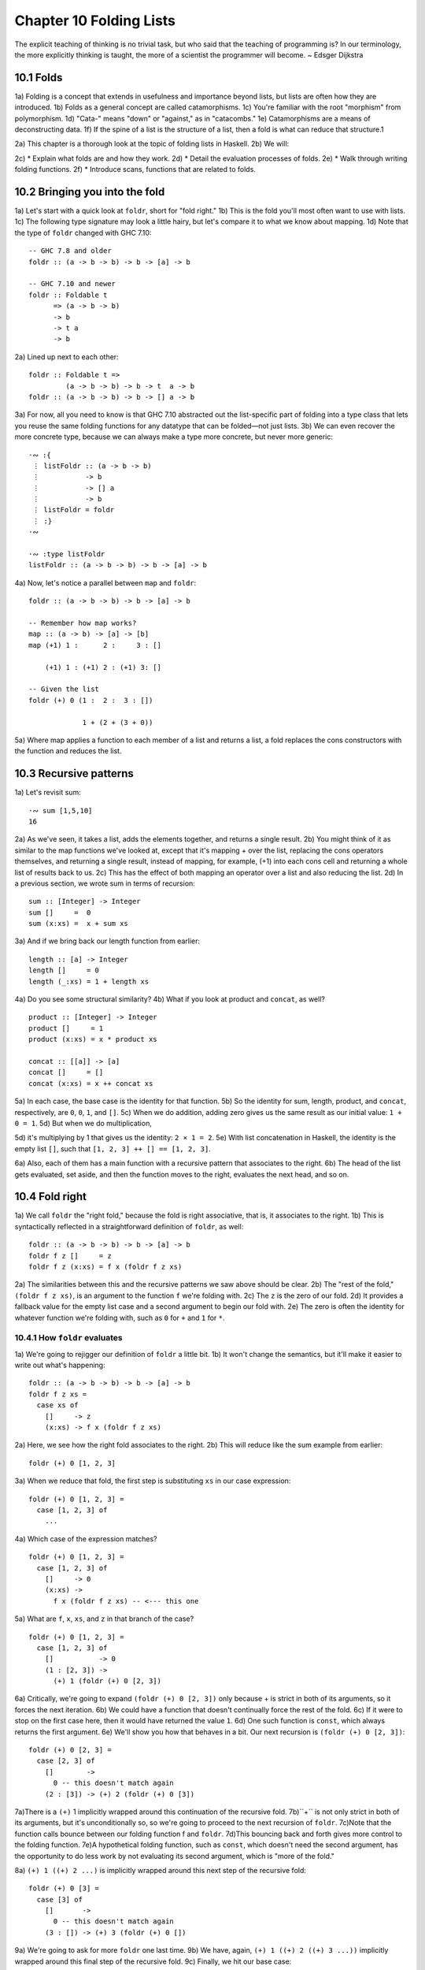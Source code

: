 Chapter 10 Folding Lists
************************

.. TODO Proof read this document, number the paragraphs, and then transcribe all the figures - most of them are garbled.

.. 347

The explicit teaching of thinking is no trivial task,
but who said that the teaching of programming is? In
our terminology, the more explicitly thinking is
taught, the more of a scientist the programmer will
become. ~ Edsger Dijkstra

.. CHAPTER 10. DATA STRUCTURE ORIGAMI 348


10.1 Folds
----------
1a) Folding is a concept that extends in usefulness and importance beyond lists, but lists are often how they are introduced.
1b) Folds as a general concept are called catamorphisms.
1c) You're familiar with the root "morphism" from polymorphism.
1d) "Cata-" means "down" or "against," as in "catacombs."
1e) Catamorphisms are a means of deconstructing data.
1f) If the spine of a list is the structure of a list, then a fold is what can reduce that structure.1

2a) This chapter is a thorough look at the topic of folding lists in Haskell.
2b) We will:

2c) * Explain what folds are and how they work.
2d) * Detail the evaluation processes of folds.
2e) * Walk through writing folding functions.
2f) * Introduce scans, functions that are related to folds.


10.2 Bringing you into the fold
-------------------------------
1a) Let's start with a quick look at ``foldr``, short for "fold right."
1b) This is the fold you'll most often want to use with lists.
1c) The following type signature may look a little hairy, but let's compare it to what we know about mapping.
1d) Note that the type of ``foldr`` changed with GHC 7.10:

.. 10.2, Figure 1, page 348
::

  -- GHC 7.8 and older
  foldr :: (a -> b -> b) -> b -> [a] -> b

  -- GHC 7.10 and newer
  foldr :: Foldable t
        => (a -> b -> b)
        -> b
        -> t a
        -> b

2a) Lined up next to each other:

..
   [1] Note that a catamorphism can break down the structure but that structure might be rebuilt, so to speak, during evaluation.
   That is, folds can return lists as results.

.. CHAPTER 10. DATA STRUCTURE ORIGAMI 349

.. 10.2, Figure 1, page 349
::

  foldr :: Foldable t =>
           (a -> b -> b) -> b -> t  a -> b
  foldr :: (a -> b -> b) -> b -> [] a -> b

3a) For now, all you need to know is that GHC 7.10 abstracted out the list-specific part of folding into a type class that lets you reuse the same folding functions for any datatype that can be folded—not just lists.
3b) We can even recover the more concrete type, because we can always make a type more concrete, but never more generic:

.. Figure 3, page 349
::

  ·∾ :{
   ⋮ listFoldr :: (a -> b -> b)
   ⋮           -> b
   ⋮           -> [] a
   ⋮           -> b
   ⋮ listFoldr = foldr
   ⋮ :}
  ·∾

  ·∾ :type listFoldr
  listFoldr :: (a -> b -> b) -> b -> [a] -> b

4a) Now, let's notice a parallel between ``map`` and ``foldr``:

::

  foldr :: (a -> b -> b) -> b -> [a] -> b

  -- Remember how map works?
  map :: (a -> b) -> [a] -> [b]
  map (+1) 1 :      2 :     3 : []

      (+1) 1 : (+1) 2 : (+1) 3: []

  -- Given the list
  foldr (+) 0 (1 :  2 :  3 : [])

               1 + (2 + (3 + 0))

5a) Where map applies a function to each member of a list and returns a list, a fold replaces the cons constructors with the function and reduces the list.

..  CHAPTER 10. DATA STRUCTURE ORIGAMI 350


10.3 Recursive patterns
-----------------------
1a) Let's revisit sum:

.. 10.3, Figure 1, page 350
::

  ·∾ sum [1,5,10]
  16

2a) As we've seen, it takes a list, adds the elements together, and returns a single result.
2b) You might think of it as similar to the map functions we've looked at, except that it's mapping + over the list, replacing the cons operators themselves, and returning a single result, instead of mapping, for example, (+1) into each cons cell and returning a whole list of results back to us.
2c) This has the effect of both mapping an operator over a list and also reducing the list.
2d) In a previous section, we wrote sum in terms of recursion:

.. 10.3, Figure 2, page 350
::

  sum :: [Integer] -> Integer
  sum []     =  0
  sum (x:xs) =  x + sum xs

3a) And if we bring back our length function from earlier:

.. 10.3, Figure 3, page 350
::

  length :: [a] -> Integer
  length []     = 0
  length (_:xs) = 1 + length xs

4a) Do you see some structural similarity?
4b) What if you look at product and ``concat``, as well?

.. 10.3, Figure 4, page 350
::

  product :: [Integer] -> Integer
  product []     = 1
  product (x:xs) = x * product xs

  concat :: [[a]] -> [a]
  concat []     = []
  concat (x:xs) = x ++ concat xs

5a) In each case, the base case is the identity for that function.
5b) So the identity for sum, length, product, and ``concat``, respectively, are ``0``, ``0``, ``1``, and ``[]``.
5c) When we do addition, adding zero gives us the same result as our initial value: ``1 + 0 = 1``.
5d) But when we do multiplication,

.. CHAPTER 10. DATA STRUCTURE ORIGAMI 351

5d) it's multiplying by 1 that gives us the identity: ``2 × 1 = 2``.
5e) With list concatenation in Haskell, the identity is the empty list ``[]``, such that ``[1, 2, 3] ++ [] == [1, 2, 3]``.

6a) Also, each of them has a main function with a recursive pattern that associates to the right.
6b) The head of the list gets evaluated, set aside, and then the function moves to the right, evaluates the next head, and so on.


10.4 Fold right
---------------
1a) We call ``foldr`` the "right fold," because the fold is right associative, that is, it associates to the right.
1b) This is syntactically reflected in a straightforward definition of ``foldr``, as well:

.. 10.4, Figure 1, page 351
::

  foldr :: (a -> b -> b) -> b -> [a] -> b
  foldr f z []     = z
  foldr f z (x:xs) = f x (foldr f z xs)

2a) The similarities between this and the recursive patterns we saw above should be clear.
2b) The "rest of the fold," ``(foldr f z xs)``, is an argument to the function ``f`` we're folding with.
2c) The ``z`` is the zero of our fold.
2d) It provides a fallback value for the empty list case and a second argument to begin our fold with.
2e) The zero is often the identity for whatever function we're folding with, such as ``0`` for ``+`` and ``1`` for ``*``.

10.4.1 How ``foldr`` evaluates
^^^^^^^^^^^^^^^^^^^^^^^^^^^^^^
1a) We're going to rejigger our definition of ``foldr`` a little bit.
1b) It won't change the semantics, but it'll make it easier to write out what's happening:

.. 10.4.1, Figure 1, page 351
::

  foldr :: (a -> b -> b) -> b -> [a] -> b
  foldr f z xs =
    case xs of
      []     -> z
      (x:xs) -> f x (foldr f z xs)

2a) Here, we see how the right fold associates to the right.
2b) This will reduce like the sum example from earlier:

.. CHAPTER 10. DATA STRUCTURE ORIGAMI 352

.. 10.4.1, Figure 2, page 352
::

  foldr (+) 0 [1, 2, 3]

3a) When we reduce that fold, the first step is substituting ``xs`` in our case expression:

.. 10.4.1, Figure 3, page 352
::

  foldr (+) 0 [1, 2, 3] =
    case [1, 2, 3] of
      ...

4a) Which case of the expression matches?

.. 10.4.1, Figure 4, page 352
::

  foldr (+) 0 [1, 2, 3] =
    case [1, 2, 3] of
      []     -> 0
      (x:xs) ->
        f x (foldr f z xs) -- <--- this one

5a) What are ``f``, ``x``, ``xs``, and ``z`` in that branch of the case?

.. 10.4.1, Figure 5, page 352
::

  foldr (+) 0 [1, 2, 3] =
    case [1, 2, 3] of
      []           -> 0
      (1 : [2, 3]) ->
        (+) 1 (foldr (+) 0 [2, 3])

6a) Critically, we're going to expand ``(foldr (+) 0 [2, 3])`` only because + is strict in both of its arguments, so it forces the next iteration.
6b) We could have a function that doesn't continually force the rest of the fold.
6c) If it were to stop on the first case here, then it would have returned the value ``1``.
6d) One such function is ``const``, which always returns the first argument.
6e) We'll show you how that behaves in a bit. Our next recursion is ``(foldr (+) 0 [2, 3])``:

.. 10.4.1, Figure 6, page 352
::

  foldr (+) 0 [2, 3] =
    case [2, 3] of
      []        ->
        0 -- this doesn't match again
      (2 : [3]) -> (+) 2 (foldr (+) 0 [3])

.. CHAPTER 10. DATA STRUCTURE ORIGAMI 353

7a)There is a ``(+)`` 1 implicitly wrapped around this continuation of the recursive fold.
7b)``+`` is not only strict in both of its arguments, but it's unconditionally so, so we're going to proceed to the next recursion of ``foldr``.
7c)Note that the function calls bounce between our folding function f and ``foldr``.
7d)This bouncing back and forth gives more control to the folding function.
7e)A hypothetical folding function, such as ``const``, which doesn't need the second argument, has the opportunity to do less work by not evaluating its second argument, which is "more of the fold."

8a) ``(+) 1 ((+) 2 ...)`` is implicitly wrapped around this next step of the recursive fold:

.. 10.4.1, Figure 7, page 353
::

  foldr (+) 0 [3] =
    case [3] of
      []       ->
        0 -- this doesn't match again
      (3 : []) -> (+) 3 (foldr (+) 0 [])

9a) We're going to ask for more ``foldr`` one last time.
9b) We have, again, ``(+) 1 ((+) 2 ((+) 3 ...))`` implicitly wrapped around this final step of the recursive fold.
9c) Finally, we hit our base case:

.. 10.4.1, Figure 8, page 353
::

  foldr (+) 0 [] =
    case [] of
      []       ->
        0 -- <-- This one finally matches
      -- ignore the other case,
      -- it doesn't happen

10a) So one way to think about the way Haskell evaluates is that it's like a text rewriting system.
10b) Our expression has thus far rewritten itself from:

.. 10.4.1, Figure 9, page 353
::

  foldr (+) 0 [1, 2, 3]

11a) Into:

.. 10.4.1, Figure 10, page 353
::

  (+) 1 ((+) 2 ((+) 3 0))

12a) If you wanted to clean it up a bit without changing how it evaluates, you could make it the following:

.. CHAPTER 10. DATA STRUCTURE ORIGAMI 354

.. 10.4.1, Figure 11, page 354
::

  1 + (2 + (3 + 0))

13a) As in arithmetic, we evaluate innermost parentheses first:

.. 10.4.1, Figure 12, page 354
::

  1 + (2 + (3 + 0))

  1 + (2 + 3)

  1 + 5

  6

14a) And now we're done, with the result of ``6``.

15a) We can also use a trick popularized by some helpful users in the Haskell IRC community to see how the fold associates:

.. 10.4.1, Figure 13, page 354
::

  xs = map show [1..5]
  y = foldr (\x y -> concat ["(",x,"+",y,")"]) "0" xs

16a) When we call y in the REPL, we can see how ``foldr`` evaluates:

.. 10.4.1, Figure 14, page 354
::

  Prelude> y
  "(1+(2+(3+(4+(5+0)))))"

17a) One initially non-obvious aspect of folding is that it happens in two stages, traversal and folding.
17b) Traversal is the stage in which the fold recurses over the spine.
17c) Folding refers to the evaluation or reduction of the folding function applied to the values.
17d) All folds recurse over the spine in the same direction; the difference between left folds and right folds is in the association, or parenthesization, of the folding function and, thus, in which direction the folding or reduction proceeds.

18a) With ``foldr``, the rest of our fold is an argument to the function we're folding with:

.. 10.4.1, Figure 15, page 354
::

  foldr f z (x:xs) = f x (foldr f z xs)
  --                     ^------------^
  --                    rest of the fold

.. 2 Idea borrowed from Cale Gibbard from the #haskell Freenode IRC channel and on the Haskell Wiki https://wiki.haskell.org/Fold#Examples.

.. CHAPTER 10. DATA STRUCTURE ORIGAMI 355

19a) Given this two-stage process and non-strict evaluation, if ``f`` doesn't evaluate its second argument (the rest of the fold), no more of the spine will be forced.
19b) One of the consequences of this is that ``foldr`` can avoid evaluating not only some or all of the values in the list, but some or all of the list's spine, as well!
19c) For this reason, ``foldr`` can be used with lists that are potentially infinite.
19d) For example, compare the following sets of results (recall that ``+`` will unconditionally evaluate the entire spine and all of the values):

.. 10.4.1, Figure 16, page 355
::

  Prelude> foldr (+) 0 [1..5]
  15

20a) While you cannot use ``foldr`` with addition on an infinite list, you can use functions that are not strict in both arguments and therefore do not require evaluation of every value in order to return a result.
20b) The function ``myAny``, for example, can return a ``True`` result as soon as it finds one ``True``:

.. 10.4.1, Figure 17, page 355
::

  myAny :: (a -> Bool) -> [a] -> Bool
  myAny f xs =
  foldr (\x b -> f x || b) False xs

21a) The following should work despite being an infinite list:

.. 10.4.1, Figure 18, page 355
::

  Prelude> myAny even [1..]
  True

22a) The following, however, will never finish evaluating, because it's always an odd number:

.. 10.4.1, Figure 19, page 355
::

  Prelude> myAny even (repeat 1)

23a) Another term we use - and that we've seen before — for this never ending evaluation is bottom or ``undefined``.
23b) There's no guarantee that a fold of an infinite list will finish evaluating even if you use ``foldr``, as it often depends on the input data and the fold function you supply to operate on it.
23c) Let us consider some more examples with a less inconvenient bottom:

.. CHAPTER 10. DATA STRUCTURE ORIGAMI 356

.. 10.4.1, Figure 20, page 356
::


  ·∾ -- Here we give an udefined value.

  ·∾ foldr (+) 0 [1,2,3,4,undefined]
  *** Exception: Prelude.undefined

  ·∾ xs = take 4 [1,2,3,4,undefined]
  ·∾ foldr (+) 0 xs
  10


  ·∾ -- Here, undefined is part of the spine.

  ·∾ xs = [1,2,3,4] ++ undefined

  ·∾ foldr (+) 0 xs
  *** Exception: Prelude.undefined

  ·∾ xs = take 4 ([1,2,3,4] ++ undefined)

  ·∾ foldr (+) 0 xs
  10

24a) By taking only the first four elements, we stop the recursive folding process after the fourth value, so our addition function does not run into bottom, and that works whether undefined is one of the values or part of the spine.

25a) The length function behaves differently; it evaluates the spine unconditionally but not the values:

.. 10.4.1, Figure 21, page 356
::

  Prelude> length [1, 2, 3, 4, undefined]
  5

  Prelude> length ([1, 2, 3, 4] ++ undefined)
  *** Exception: Prelude.undefined

26a) However, if we drop the part of the spine that includes the bottom before we use length, we can get an expression that works:

.. 10.4.1, Figure 22, page 356
::

  Prelude> xs = [1, 2, 3, 4] ++ undefined
  Prelude> length (take 4 xs)
  4

27a) The take function is non-strict like everything else you've seen so far, and in this case, it only returns as much list as you ask for.
27b) The difference in what it does is that it stops returning elements from a list when it hits the given length limit.
27c) Consider this:

.. CHAPTER 10. DATA STRUCTURE ORIGAMI 357

.. 10.4.1, Figure 23, page 357
::

  Prelude> xs = [1, 2] ++ undefined
  Prelude> length $ take 2 $ take 4 xs
  2

28a) It doesn't matter that take 4 could have hit the bottom!
28b) Nothing forced it to because of the take 2 between it and length.

29a) Now that we've seen how the recursive second argument to ``foldr``'s folding function works, let's consider the first argument:

.. 10.4.1, Figure 24, page 357
::

  foldr :: (a -> b -> b) -> b -> [a] -> b
  foldr f z []      = z
  foldr f z (x:xs)  = f x (foldr f z xs)
  --                    ^-- first argument

30a) The first argument, noted above, involves a pattern match that is strict by default—the ``f`` only applies to ``x`` if there is an ``x`` value and not just an empty list.
30b) This means that ``foldr`` must force an initial cons cell in order to discriminate between the ``[]`` and the ``(x:xs)`` cases, so the first cons cell *cannot* be undefined.

31a) Now, we're going to try something unusual to demonstrate that the first bit of the spine must be evaluated by ``foldr``.
31b) We have a somewhat silly, anonymous function that will ignore all of its arguments and return a value of ``9001``.
31c) We're using it with ``foldr``, because it will never force evaluation of any of its arguments, so we can have a bottom as a value or as part of the spine, and it will not force an evaluation:

.. 10.4.1, Figure 25, page 357
::

  ·∾ foldr (\_ _ -> 9001) 0 [1..5]
  9001

  ·∾ xs = [1,2,3,undefined]
  ·∾ foldr (\_ _ -> 9001) 0 xs
  9001

  ·∾ xs = [1,2,3] ++ undefined
  ·∾ foldr (\_ _ -> 9001) 0 xs
  9001

32a) Everything is fine unless the first cons cell of the spine is bottom:

.. 10.4.1, Figure 26, page 357
::

  Prelude> foldr (\_ _ -> 9001) 0 undefined
  *** Exception: Prelude.undefined

.. CHAPTER 10. DATA STRUCTURE ORIGAMI 358

.. 10.4.1, Figure 26, page 356
::

  Prelude> xs = [1,undefined]
  Prelude> foldr (\_ _ -> 9001) 0 xs
  9001

  Prelude> xs = [undefined, undefined]
  Prelude> foldr (\_ _ -> 9001) 0 xs
  9001

33a) The final two examples work, because it isn't the first cons cell that is bottom—the undefined values are inside the cons cells, not in the spine itself.
33b) Put differently, the cons cells contain bottom values but are not themselves bottom.
33c) We will experiment later with non-strictness and strictness to see how they affect the way our programs evaluate.

34a) Traversing the rest of the spine doesn't occur unless the function asks for the result of having folded the rest of the list.
34b) In the following examples, we don't force traversal of the spine, because ``const`` throws away its second argument, which is the rest of the fold:

.. 10.4.1, Figure 27, page 358
::

  ·∾ -- reminder:
  ·∾ -- const :: a -> b -> a
  ·∾ -- const x _ = x
  ·∾ const 1 2
  1
  ·∾ const 2 1
  2
  ·∾ foldr const 0 [1..5]
  1
  ·∾ foldr const 0 [1,undefined]
  1
  ·∾ foldr const 0 ([1,2] ++ undefined)
  1
  ·∾ foldr const 0 [undefined,2]
  *** Exception: Prelude.undefined

35a) Now that we've seen how ``foldr`` evaluates, we're going to look at ``foldl`` before we move on to learning how to write and use folds.

.. CHAPTER 10. DATA STRUCTURE ORIGAMI 359


10.5 Fold left
--------------
1a) Because of the way lists work, folds must first recurse over the spine of the list from beginning to end.
1b) Left folds traverse the spine in the same direction as right folds, but their folding process is left associative and proceeds in the opposite direction as that of ``foldr``.

2a) Here's a simple definition of ``foldl``.
2b) Note that to see the same type for ``foldl`` in your GHCi REPL, you will need to import Data.List for the same reason as for ``foldr``:


.. 10.5, Figure 1, page 359
.. NOTE This figure has been fixed.
::

  -- Again, different type in
  -- GHC 7.10 and newer.

  foldl :: (b -> a -> b) -> b -> [a] -> b
  foldl f acc [] = acc
  foldl f acc (x:xs) = foldl f (f acc x) xs

  foldl :: (b -> a -> b) -> b -> [a] -> b

  -- Given the list
  foldl (+) 0 (1 : 2 : 3 : [])

  -- foldl associates like this
          ((0 + 1) + 2) + 3

3a) We can also use the same trick we used to see the associativity of ``foldr`` to see the associativity of ``foldl``:

.. 10.5, Figure 2, page 359
.. NOTE This diverges from the book.
::

  ·∾ f x y = "(" ++ x ++ "+" ++ y ++ ")"

  ·∾ foldl f "0" ["1","2","3","4","5"]
  "(((((0+1)+2)+3)+4)+5)"

4a) We can see from this that ``foldl`` begins its reduction process by adding the ``acc`` (accumulator) value to the head of the list, whereas ``foldr`` adds it to the final element of the list, first.

5a) We can also use functions called scans to see how folds evaluate.
5b) Scans are similar to folds but return a list of all the intermediate stages

.. CHAPTER 10. DATA STRUCTURE ORIGAMI 360

5b) of the fold. We can compare ``scanr`` and ``scanl`` to their accompanying folds to see the difference in evaluation:


.. 10.5, Figure 3, page 360
::

  ·∾ foldr (+) 0 [1,2,3,4,5]
  15
  ·∾ scanr (+) 0 [1,2,3,4,5]
  [15,14,12,9,5,0]

  ·∾ foldl (+) 0 [1,2,3,4,5]
  15
  ·∾ scanl (+) 0 [1,2,3,4,5]
  [0,1,3,6,10,15]

6a) The relationship between scans and folds is as follows:

.. 10.5, Figure 4, page 360
::

  last (scanl f z xs)  ≡  foldl f z xs
  head (scanr f z xs)  ≡  foldr f z xs

7a) Each fold will return the same result for this operation, but we can see from the scans that they arrive at that result in a different order, due to the different associativity.
7b) We'll talk more about scans later.

10.5.1 Associativity and folding
^^^^^^^^^^^^^^^^^^^^^^^^^^^^^^^^
1a) Next, we'll take a closer look at some of the effects of the associativity of ``foldl``.
1b) As we've said, both folds traverse the spine in the same direction.
1c) What's different is the associativity of the evaluation.

2a) The fundamental way to think about evaluation in Haskell is as substitution.
2b) When we use a right fold on a list with the function f and start value z, we're, in a sense, replacing the cons constructors with our folding function and the empty list constructor with our start value z:

.. 10.5.1, Figure 1, page 360
::

  [1..3] == 1 : 2 : 3 : []

  foldr f z [1, 2, 3]
  1 `f` (foldr f z [2, 3])
  1 `f` (2 `f` (foldr f z [3]))
  1 `f` (2 `f` (3 `f` (foldr f z [])))
  1 `f` (2 `f` (3 `f` z))

.. CHAPTER 10. DATA STRUCTURE ORIGAMI 361

3a) Furthermore, lazy evaluation lets our functions, rather than the ambient semantics of the language, dictate in which order things get evaluated.
3b) Because of this, the parentheses are real.
3c) In the above, the ``3 `f` z`` pairing gets evaluated first, because it's in the innermost parentheses.
3d) Right folds have to traverse the list outside-in, but the folding itself starts from the end of the list.

4a) It's hard to see this with arithmetic functions that are associative, such as addition, but it's an important point to understand, so we'll run through some different examples.
4b) Let's start by using an arithmetic operation that isn't associative:

.. 10.5.1, Figure 2, page 361
::

  ·∾ foldr (^) 2 [1..3]
  1
  ·∾ foldl (^) 2 [1..3]
  64

5a) This time we can see clearly that we get different results, and that difference results from the way the functions associate.
Here's a breakdown:

.. 10.5.1, Figure 3, page 361
::

  -- If you want to follow along,
  -- use paper and not the REPL.
  foldr (^) 2 [1..3]
  (1 ^ (2 ^ (3 ^ 2)))
  (1 ^ (2 ^ 9))
   1 ^ 512
   1

6a) Contrast that with this:

.. 10.5.1, Figure 4, page 361
::

  foldl (^) 2 [1..3]
  ((2 ^ 1) ^ 2) ^ 3
  (2 ^ 2) ^ 3
   4 ^ 3
   64

7a) In this next set of comparisons, we will demonstrate the effect of associativity on argument order by folding the same list into a new list, like this:

.. CHAPTER 10. DATA STRUCTURE ORIGAMI 362

.. 10.5.1, Figure 5, page 362
::

  ·∾ foldr (:) [] [1,2,3]
  [1,2,3]

  ·∾ foldl (flip (:)) [] [1,2,3]
  [3,2,1]

8a) We must use flip with foldl.
8b) Let's examine why.
8c) Like a right fold, a left fold cannot perform magic and go to the end of the list instantly; it must start from the beginning of the list.

9a) However, the parentheses dictate how our code evaluates.
9b) The type of the argument to the folding function changes in addition to the associativity:

.. 10.5.1, Figure 6, page 362
.. topic:: Figure 6

  ::

    foldr :: (a -> b -> b) -> b -> [a] -> b
    --       [1]  [2]  [3]
    foldl :: (b -> a -> b) -> b -> [a] -> b
    --       [4]  [5]  [6]

  1. The parameter of type a represents one of the list
     element arguments the folding function of ``foldr``
     is applied to.

  2. The parameter of type ``b`` will either be the
     start value or the result of the fold accumulated
     so far, depending on how far you are into the fold.

  3. The final result of having combined the list
     element and the start value or fold so far to
     compute the fold.

  4. The start value or fold accumulated so far is the
     first argument to ``foldl``'s folding function.

  5. The list element is the second argument to ``foldl``'s
     folding function.

  6. The final result of ``foldl``'s fold function is of
     type ``b``, like that of ``foldr``.

10a) The type of : requires that a value be the first argument and a list be the second argument:

.. 10.5.1, Figure 7, page 362
(:) :: a -> [a] -> [a]

.. CHAPTER 10. DATA STRUCTURE ORIGAMI 363

11a) So the value is prepended, or "cons'ed onto," the front of that list.

12a) In the following examples, the tilde means "is equivalent or equal to."
12b) If we write a right fold that has the cons constructor as our f and the empty list as our z, we get:

.. 10.5.1, Figure 7, page 362
::

  -- foldr f z [1, 2, 3]
  -- f ~ (:); z ~ []
  -- Run it in your REPL. It'll return True.
     foldr (:) [] (1 : 2 : 3 : [])
  == 1 : (2 : (3 : []))

13a) The cons'ing process for ``foldr`` matches the type signature for the ``:`` operator.
13b) It also reproduces the same list, because we're replacing the cons constructors with cons constructors and the null list with null list.
13c) However, for it to be identical, it also has to be right associative.

14a) Doing the same thing with ``foldl`` does not produce the same result.
14b) When using ``foldl``, the result we've accumulated so far is the first argument instead of the list element.
14c) This is the opposite of what : expects if we're accumulating a list.
14d) Trying to fold the identity of the list as above but with ``foldl`` would give us a type error, because the reconstructing process for ``foldl`` would look like this:

.. 10.5.1, Figure 8, page 362
::

  foldl f z [1, 2, 3]
  -- f ~ (:); z ~ []
  -- (((z `f` 1) `f` 2) `f` 3)
  ((([] : 1) : 2) : 3)

15a) That won't work, because the ``z`` is an empty list and the ``f`` is cons, so we have the order of arguments backwards for cons.
15b) Enter ``flip``, which takes backwards arguments and turns that frown upside-down.
15c) It will flip each set of arguments around for us, like this:

.. 10.5.1, Figure 9, page 363
::

  foldl f z [1, 2, 3]
  -- f ~ (flip (:)); z ~ []
  -- (((z `f` 1) `f` 2) `f` 3)
  f = flip (:)
  ((([] `f` 1) `f` 2) `f` 3)
   (([1] `f` 2) `f` 3)
    ([2, 1] `f` 3)
     [3, 2, 1]

.. CHAPTER 10. DATA STRUCTURE ORIGAMI 364

16a) Even when we've satisfied the types by flipping things around, the left-associating nature of ``foldl`` leads to a different result from that of ``foldr``.

17a) For the next set of comparisons, we're going to use a function called ``const`` that takes two arguments and always returns the first one.
17b) When we fold ``const`` over a list, it will take as its first pair of arguments the ``acc`` value and a value from the list—which value it takes first depends on which type of fold it is.
17c) We'll show you how it evaluates for the first example:

.. 10.5.1, Figure 10, page 364
::

  ·∾ foldr const 0 [1,2,3,4,5]
  (const 1 _)
  1

18a) Since ``const`` doesn't evaluate its second argument, the rest of the fold is never evaluated.
18b) The underscore represents the rest of the unevaluated fold.
18c) Now, let's look at the effect of flipping the arguments.
18d) The ``0`` result is because zero is our accumulator value here, so it's the first (or last) value of the list:

.. 10.5.1, Figure 11, page 364
::

  ·∾ foldr (flip const) 0 [1,2,3,4,5]
  0

19a) Next, let's look at what happens when we use the same functions but this time with ``foldl``.
19b) Take a few moments to understand the evaluation process that leads to these results:

.. 10.5.1, Figure 12, page 364
::

  Prelude> foldl (flip const) 0 [1..5]
  5
  Prelude> foldl const 0 [1..5]
  0

20a) This is the effect of left associativity.
20b) The spine traversal happens in the same order in a left or right fold—it must, because of the way lists are defined.
20c) Depending on your folding function, however, a left fold can lead to a different result than a right fold of the same list.


Exercises: Understanding folds
------------------------------
.. CHAPTER 10. DATA STRUCTURE ORIGAMI 365

1. ``foldr (*) 1 [1..5]`` Will return the same result as which of the following?

  a) ``flip (*) 1 [1..5]``
  b) ``foldl (flip (*)) 1 [1..5]``
  c) ``foldl (*) 1 [1..5]``

2. Write out the evaluation steps for::

     foldl (flip (*)) 1 [1..3]

3. One difference between ``foldr`` and ``foldl`` is:

   a) ``foldr``, but not ``foldl``, traverses the spine of a list from right to left.
   b) ``foldr``, but not ``foldl``, always forces the rest of the fold.
   c) ``foldr``, but not ``foldl``, associates to the right.
   d) ``foldr``, but not ``foldl``, is recursive.

4. Folds are catamorphisms, which means they are generally used to:

   a) Reduce structure.
   b) Expand structure.
   c) Render you catatonic.
   d) Generate infinite data structures.

5. The following are simple folds very similar to what you've already seen, but each has at least one error.
   Please fix and test them in your REPL:

   a) ``foldr (++) ["woot", "WOOT", "woot"]``
   b) ``foldr max [] "fear is the little death"``
   c) ``foldr and True [False, True]``
   d) This one is more subtle than the previous. Can it ever return a different answer?
      ::

        foldr (||) True [False, True]

   e) ``foldl ((++) . show) "" [1..5]``
   f) ``foldr const 'a' [1..5]``

.. CHAPTER 10. DATA STRUCTURE ORIGAMI 366

   g) foldr const 0 "tacos"
   h) foldl (flip const) 0 "burritos"
   i) foldl (flip const) 'z' [1..5]

Unconditional spine recursion
^^^^^^^^^^^^^^^^^^^^^^^^^^^^^
An important difference between ``foldr`` and ``foldl`` is that a left fold has the successive steps of the fold as its first argument.
The next recursion of the spine isn't intermediated by the folding function as it is in ``foldr``, which also means recursion of the spine is unconditional.
Having a function that doesn't force evaluation of either of its arguments won't change anything.
Let's review ``const``:


::

  Prelude> const
  1
  Prelude> (flip
  *** Exception:
  Prelude> (flip
  1
  1 undefined
  const) 1 undefined
  Prelude.undefined
  const) undefined 1
  Now compare:
  Prelude> xs = [1..5] ++ undefined
  Prelude> foldr const 0 xs
  1
  Prelude> foldr (flip const) 0 xs
  *** Exception: Prelude.undefined
  Prelude> foldl
  *** Exception:
  Prelude> foldl
  *** Exception:
  const 0 xs
  Prelude.undefined
  (flip const) 0 xs
  Prelude.undefined

However, while ``foldl`` unconditionally evaluates the spine, you can still selectively evaluate the values in the list.
This will throw an error, because the bottom is part of the spine, and ``foldl`` must evaluate the spine:

::

  Prelude> xs = [1..5] ++ undefined

.. CHAPTER 10. DATA STRUCTURE ORIGAMI 367

::

  Prelude> foldl (\_ _ -> 5) 0 xs
  *** Exception: Prelude.undefined
  But this is OK, because bottom is a value here:
  Prelude> xs = [1..5] ++ [undefined]
  Prelude> foldl (\_ _ -> 5) 0 xs
  5

This feature means that ``foldl`` is generally inappropriate with lists that are or could be infinite, but the combination of the forced spine evaluation with non-strictness means that it is also usually inappropriate even for long lists, as the forced evaluation of the spine affects performance negatively.
Because ``foldl`` must evaluate its whole spine before it starts evaluating values in each cell, it accumulates a pile of unevaluated values as it traverses the spine.

In most cases, when you need a left fold, you should use ``foldl'``.
This function, called "fold-l-prime," works the same way, except it is strict.
In other words, it forces evaluation of the values inside the cons cells as it traverses the spine, rather than accumulating unevaluated expressions for each element of a list.
The strict evaluation here means it has less negative effect on performance over long lists.


10.6 How to write fold functions
--------------------------------
When we write folds, we begin by thinking about what our start value for the fold is.
This is usually the identity value for the function.
When we sum the elements of a list, the identity of summation is ``0``.
When we multiply the elements of the list, the identity is ``1``.
This start value is also our fallback in case the list is empty.
Next, we consider our arguments.
A folding function takes two arguments, ``a`` and ``b``, where ``a`` is always going to be one of the elements of the list, and ``b`` is either the start value or the value accumulated as the list is being processed.

Let's say we want to write a function to take the first three letters of each String value in a list of strings and concatenate that result into a final String.
The type of the right fold for lists is:

::

  foldr :: (a -> b -> b) -> b -> [a] -> b

.. CHAPTER 10. DATA STRUCTURE ORIGAMI 368

First, we'll set up the beginnings of our expression:

::

  foldr (\a b -> undefined) []
  ["Pizza", "Apple", "Banana"]

We used an empty list as the start value, but since we plan to return a String as our result, we could be a little more explicit about our intent to build a String and make a small syntactic change:

::

  foldr (\a b -> undefined) ""
  ["Pizza", "Apple", "Banana"]
  Of course, because a String is a list, these are the same value:
  Prelude> "" == []
  True
  But "" signals intent with respect to the types involved:
  Prelude> :t ""
  "" :: [Char]
  Prelude> :t []
  [] :: [t]

Moving along, we next want to work on the function. We already know how to take the first three elements from a list, and we can reuse this for a String:

::

  foldr (\a b -> take 3 a) ""
  ["Pizza", "Apple", "Banana"]
  This will already type check and work, but it doesn't match the
  semantics we ask for:
  Prelude> :{
  *Main| let pab =
  *Main|
  ["Pizza", "Apple", "Banana"]
  *Main| :}
  Prelude> foldr (\a b -> take 3 a) "" pab
  "Piz"
  Prelude> foldl (\b a -> take 3 a) "" pab
  "Ban"

.. CHAPTER 10. DATA STRUCTURE ORIGAMI 369

We're only getting the first three letters of the first or the last string, depending on whether we do a right or left fold.
Note the argument naming order, due to the difference in the types of ``foldr`` and ``foldl``:

::

  foldr :: (a -> b -> b) -> b -> [a] -> b
  foldl :: (b -> a -> b) -> b -> [a] -> b

The problem here is that right now, we're not folding the list.
We're only mapping our take 3 over the list and selecting the first or last result:

::

  Prelude> map (take 3) pab
  ["Piz","App","Ban"]
  Prelude> head $ map (take 3) pab
  "Piz"
  Prelude> last $ map (take 3) pab
  "Ban"

So, let us make this a proper fold and accumulate the result by making use of the ``b`` argument.
Remember, the ``b`` is the start value.
Technically, we could use ``concat`` on the result of having mapped take ``3`` over the list (or its reverse, if we want to simulate ``foldl``):

::

  Prelude> concat $ map (take 3) pab
  "PizAppBan"
  Prelude> rpab = reverse pab
  Prelude> concat $ map (take 3) rpab
  "BanAppPiz"

But we need an excuse to play with ``foldr`` and ``foldl``, so we'll pretend none of this happened!

::

  Prelude> f = (\a b -> take 3 a ++ b)
  Prelude> foldr f "" pab
  "PizAppBan"
  Prelude> f' = (\b a -> take 3 a ++ b)
  Prelude> foldl f' "" pab
  "BanAppPiz"

.. CHAPTER 10. DATA STRUCTURE ORIGAMI 370

Here, we are concatenating the result of having taken three elements from the string value in our input list onto the front of the string we're accumulating.
If we want to be explicit, we can assert types for the values:

::

  Prelude> :{
  *Prelude| let f a b = take 3
  *Prelude|
  (a :: String) ++
  *Prelude|
  (b :: String)
  *Prelude| :}
  Prelude> foldr f "" pab
  "PizAppBan"

If we assert something that isn't true, the type checker catches us:

::

  Prelude> :{
  *Prelude| let f a b = take 3 (a :: String)
  *Prelude|
  ++ (b :: [String])
  *Prelude| :}
  • Couldn't match type ‘[Char]' with ‘Char'
  Expected type: [Char]
  Actual type: [String]
  • In the second argument of ‘(++)', namely
  ‘(b :: [String])'
  In the expression: take 3 (a :: String)
  ++ (b :: [String])
  In an equation for ‘f':
  f a b = take 3 (a :: String)
  ++ (b :: [String])

This can be useful for checking that your mental model of the code is accurate.

Exercises: Database processing
^^^^^^^^^^^^^^^^^^^^^^^^^^^^^^
Let's write some functions to process the following data:

.. CHAPTER 10. DATA STRUCTURE ORIGAMI 371

  ::

    import Data.Time
    data DatabaseItem = DbString String | DbNumber Integer | DbDate UTCTime deriving (Eq, Ord, Show)
    theDatabase :: [DatabaseItem]
    theDatabase = [ DbDate (UTCTime (fromGregorian 1911 5 1) (secondsToDiffTime 34123))
                  , DbNumber 9001
                  , DbString "Hello, world!"
                  , DbDate (UTCTime (fromGregorian 1921 5 1) (secondsToDiffTime 34123))
                  ]

  1. Write a function that filters for DbDate values and returns a list of the UTCTime values inside them:

      filterDbDate :: [DatabaseItem] -> [UTCTime]
      filterDbDate = undefined

  2. Write a function that filters for DbNumber values and returns a list of the Integer values inside them:

       filterDbNumber :: [DatabaseItem] -> [Integer]
       filterDbNumber = undefined

  3. Write a function that gets the most recent date:

      mostRecent :: [DatabaseItem] -> UTCTime
      mostRecent = undefined

  4. Write a function that sums all of the DbNumber values:

.. CHAPTER 10. DATA STRUCTURE ORIGAMI 372

     sumDb :: [DatabaseItem] -> Integer
     sumDb = undefined

  5. Write a function that gets the average of the DbNumber values:

     -- You'll probably need to use fromIntegral
     -- to get from Integer to Double.
     avgDb :: [DatabaseItem] -> Double
     avgDb = undefined

10.7 Folding and evaluation
---------------------------
What differentiates ``foldr`` and ``foldl`` is associativity.
The right associativity of ``foldr`` means the folding function evaluates from the innermost cons cell to the outermost (the head).
On the other hand, ``foldl`` recurses unconditionally to the end of the list through self-calls, and then the folding function evaluates from the outermost cons cell to the innermost:

::

  Prelude> rcf = foldr (:) []
  Prelude> xs = [1, 2, 3] ++ undefined
  Prelude> take 3 $ rcf xs
  [1,2,3]
  Prelude> lcf = foldl (flip (:)) []
  Prelude> take 3 $ lcf xs
  *** Exception: Prelude.undefined

Let's dive into our const example a little more carefully:

::

  foldr const 0 [1..5]

With ``foldr``, you'll evaluate const 1 (...), but const ignores the rest of the fold that would have occurred from the end of the list up to the number 1, so this returns 1 without having evaluated any more of the values or the spine.
One way you could examine this for yourself would be:

.. CHAPTER 10. DATA STRUCTURE ORIGAMI 373

::

  Prelude> foldr const 0 ([1] ++ undefined)
  1
  Prelude> head ([1] ++ undefined)
  1
  Prelude> tail ([1] ++ undefined)
  *** Exception: Prelude.undefined

Similarly for foldl:

::

  foldl (flip const) 0 [1..5]

Here, ``foldl`` will recurse to the final cons cell, evaluate ``(flip const) (...) 5``, ignore the rest of the fold that would occur from the beginning up to the number ``5``, and return ``5``.

The relationship between foldr and foldl is such that:

::

  foldr f z xs =
  foldl (flip f) z (reverse xs)

But only for finite lists! Consider:

::

  Prelude> xs = repeat 0 ++ [1,2,3]
  Prelude> foldr const 0 xs
  0
  Prelude> xs' = repeat 1 ++ [1,2,3]
  Prelude> rxs = reverse xs'
  Prelude> foldl (flip const) 0 rxs
  ^CInterrupted.
  -- ^^ bottom.

If we flip our folding function f and reverse the list xs, foldr and foldl will return the same result:

::

  Prelude> xs = [1..5]
  Prelude> foldr (:) [] xs
  [1,2,3,4,5]
  Prelude> foldl (flip (:)) [] xs
  [5,4,3,2,1]
  Prelude> foldl (flip (:)) [] (reverse xs)
  [1,2,3,4,5]

.. CHAPTER 10. DATA STRUCTURE ORIGAMI 374

::

  Prelude> reverse $ foldl (flip (:)) [] xs
  [1,2,3,4,5]


10.8 Summary
------------
We presented a lot of material in this chapter. You might be feeling a
little weary of folds right now. So what's the executive summary?

``foldr``
^^^^^^^^^
1. The rest of the fold (recursive invocation of ``foldr``) is an argument to the folding function you pass to ``foldr``.
   It doesn't directly self-call as a tail-call like ``foldl``.
   You could think of it as alternating between applications of ``foldr`` and your folding function ``f``.
   The next invocation of ``foldr`` is conditional on ``f`` having asked for more of the results of having folded the list.

   That is:

   ::

      foldr :: (a -> b -> b) -> b -> [a] -> b
      -- ^

   That ``b`` we're pointing at in ``(a -> b -> b)`` is the rest of the fold.
   Evaluating that evaluates the next application of ``foldr``.

2. Associates to the right.

3. Works with infinite lists. We know this because:

   ::

     Prelude> foldr const 0 [1..]
     1

4. Is a good default choice whenever you want to transform data structures, be they finite or infinite.

``foldl``
^^^^^^^^^
1. Self-calls (using tail calls) through the list, only beginning to produce values after reaching the end of the list.

2. Associates to the left.

3. Cannot be used with infinite lists. Try the infinite list example earlier, and your REPL will hang.

.. CHAPTER 10. DATA STRUCTURE ORIGAMI 375

4. Is nearly useless and should almost always be replaced with foldl' for reasons we'll explain later when we talk about writing efficient Haskell programs.

10.9 Scans
----------
Scans, which we have mentioned above, work similarly to maps and also to folds. Like folds, they accumulate values instead of keeping a list's individual values separate. Like maps, they return a list of results. In this case, the list of results shows the intermediate stages of evaluation, that is, the values that accumulate as the function is doing its work.

Scans are not used as frequently as folds, and once you under- stand the basic mechanics of folding, there isn't a whole lot new to understand. Still, it is useful to know about them and get an idea of why you might need them.3

First, let's take a look at the types. We'll do a direct comparison of
the types of folds and scans, so the differences are clear:

::

  foldr :: (a -> b -> b) -> b -> [a] -> b
  scanr :: (a -> b -> b) -> b -> [a] -> [b]
  foldl :: (b -> a -> b) -> b -> [a] -> b
  scanl :: (b -> a -> b) -> b -> [a] -> [b]

The primary difference is that the final result is a list (a fold can return a list as a result, as well, but they don't always).
This means that they are not catamorphisms and, in an important sense, aren't folds at all.
But no matter!
The type signatures are similar, and the routes of spine traversal and evaluation are similar.
This does mean that you can use scans in places where you can't use a fold, precisely because you return a list of results rather than reducing the spine of the list.

The results that scans produce can be represented like this:

::

  scanr (+) 0 [1..3]

.. 3 The truth is that scans are not used often, but there are times when you want to fold a function over a list and return a list of the intermediate values that you can then use as input to some other function.
   For a particularly elegant use case, please see Chris Done's blog post: http://chrisdone.com/posts/twitter-problem-loeb.

.. CHAPTER 10. DATA STRUCTURE ORIGAMI 376

::

  [1 + (2 + (3 + 0)), 2 + (3 + 0), 3 + 0, 0]
  [6, 5, 3, 0]
  scanl (+) 0 [1..3]
  [0, 0 + 1,0 + 1 + 2, 0 + 1 + 2 + 3]
  [0, 1, 3, 6]
  scanl (+) 1 [1..3]
  -- unfolding the
  -- definition of scanl
  = [ 1, 1 + 1
  , (1 + 1) + 2
  , ((1 + 1) + 2) + 3
  ]
  -- evaluating addition
  = [1, 2, 4, 7]

Then, to make this more explicit and properly equational, we can follow along with how scanl expands for this expression based on the definition.
First, we must see how scanl is defined.
We're going to show you a version of it from a slightly older base library for GHC Haskell.
The differences don't change anything important for us here:

scanl :: (a -> b -> a) -> a -> [b] -> [a]
scanl f q ls =
q : (case ls of
[]
-> []
x:xs -> scanl f (f q x) xs)
In an earlier chapter, we wrote a recursive function that returns
the nth Fibonacci number. You can use a scan function to return a list
of Fibonacci numbers. We're going to do this in a source file, because
it will, in this state, return an infinite list (feel free to try loading it
into your REPL and running it, but be quick with the Ctrl-C):
fibs = 1 : scanl (+) 1 fibs

.. CHAPTER 10. DATA STRUCTURE ORIGAMI 377
We start with a value of 1 and cons that onto the front of the list
generated by our scan. The list itself has to be recursive, because, as
we saw previously, the idea of Fibonacci numbers is that each one is
the sum of the previous two in the sequence; scanning the results of
+ over a non-recursive list of numbers whose start value is 1 would
give us this:
scanl (+) 1 [1..3]
[1, 1 + 1, (1 + 1) + 2, ((1 + 1) + 2) + 3]
[1,2,4,7]
Instead of the [1, 1, 2, 3, 5, ...] that we're looking for.
Getting the Fibonacci number we want
But we don't really want an infinite list of Fibonacci numbers; that
isn't very useful. We need a method to either take some number
of elements from that list or find the nth element as we did before.
Fortunately, that's the easy part. We'll use the "bang bang" operator,
!!, to find the nth element. This operator is a way to index into a list,
and indexing in Haskell starts from 0. That is, the first value in your
list is indexed as 0. But, otherwise, the operator is straightforward:
(!!) :: [a] -> Int -> a
It needs a list as its first argument, an Int as its second argument,
and it returns one element from the list. Which item it returns is
the value that is in the nth spot, where n is our Int. Let's modify our
source file:
fibs
= 1 : scanl (+) 1 fibs
fibsN x = fibs !! x
Once we load the file into our REPL, we can use fibsN to return
the nth element of our scan:
Prelude> fibsN 0
1
Prelude> fibsN 2
2
Prelude> fibsN 6
13
.. CHAPTER 10. DATA STRUCTURE ORIGAMI 378
Now, you can modify your source code to use the take or takeWhile
functions or to filter it in any way you like. One note: filtering without
also taking won't work too well, because you're still getting an infinite
list. It's a filtered infinite list, sure, but still infinite.
Scans exercises
1. Modify your fibs function to only return the first 20 Fibonacci
numbers.
2. Modify fibs to return the Fibonacci numbers that are less than
100.
3. Try to write the factorial function from Chapter 8 as a scan.
You'll want scanl again, and your start value will be 1. Warning:
this will also generate an infinite list, so you may want to pass it
through a take function or similar.


.. NOTE Pay special attention to the paragraph layout in the chapter exercises.
10.10 Chapter exercises
-----------------------

10.10.1 Warm-up and review
^^^^^^^^^^^^^^^^^^^^^^^^^^
For the following set of exercises, you are not expected to use folds.
These are intended to review material from previous chapters. Feel
free to use any syntax or structure from previous chapters that seems
appropriate.

1. Given the following sets of consonants and vowels:

   ::

     stops = "pbtdkg"
     vowels = "aeiou"

a) Write a function that takes inputs from stops and vowels and makes 3-tuples of all possible stop-vowel-stop combinations. These will not all correspond to real words in English, although the stop-vowel-stop pattern is common enough that many of them will.

b) Modify that function so that it only returns the combinations that begin with a p.

.. CHAPTER 10. DATA STRUCTURE ORIGAMI 379

c) Now set up lists of nouns and verbs (instead of stops and vowels), and modify the function to make tuples representing possible noun-verb-noun sentences.

2. What does the following mystery function do? What is its type? Try to get a good sense of what it does before you test it in the REPL to verify it:

seekritFunc x =
div (sum (map length (words x)))
(length (words x))

3. We'd really like the answer to be more precise. Can you rewrite that using fractional division?

10.10.2 Rewriting functions using folds
^^^^^^^^^^^^^^^^^^^^^^^^^^^^^^^^^^^^^^^
In the previous chapter, you wrote these functions using direct recursion over lists. The goal now is to rewrite them using folds. Where possible, to gain a deeper understanding of folding, try rewriting the fold version so that it is point-free. Point-free versions of these functions written with a fold should look like this:
myFunc = foldr f z
So, for example, with the and function:
-- direct recursion, not using &&
myAnd :: [Bool] -> Bool
myAnd [] = True
myAnd (x:xs) =
if x == False
then False
else myAnd xs
-- direct recursion, using &&
myAnd :: [Bool] -> Bool
myAnd [] = True
myAnd (x:xs) = x && myAnd xs

.. CHAPTER 10. DATA STRUCTURE ORIGAMI 380

-- fold, not point-free
myAnd :: [Bool] -> Bool
myAnd = foldr
(\a b ->
if a == False
then False
else b) True
-- fold, both myAnd and the folding
-- function are point-free now
myAnd :: [Bool] -> Bool
myAnd = foldr (&&) True
The goal here is to converge on the final version where possible.
You don't need to write all variations for each example, but the
more variations you write, the deeper your understanding of these
functions will become.
1. myOr returns True if any Bool in the list is True:
myOr :: [Bool] -> Bool
myOr = undefined
2. myAny returns True if a -> Bool applied to any of the values in the
list returns True:
myAny :: (a -> Bool) -> [a] -> Bool
myAny = undefined
Example for validating myAny:
Prelude> myAny even [1, 3, 5]
False
Prelude> myAny odd [1, 3, 5]
True
3. Write two versions of myElem. One version should use folding
and the other should use any:
myElem :: Eq a => a -> [a] -> Bool

.. CHAPTER 10. DATA STRUCTURE ORIGAMI 381

Prelude> myElem 1 [1..10]
True
Prelude> myElem 1 [2..10]
False
4. Implement myReverse. Don't worry about trying to make it lazy:
myReverse :: [a] -> [a]
myReverse = undefined
Prelude> myReverse "blah"
"halb"
Prelude> myReverse [1..5]
[5,4,3,2,1]
5. Write myMap in terms of foldr. It should have the same behavior
as the built-in map:
myMap :: (a -> b) -> [a] -> [b]
myMap = undefined
6. Write myFilter in terms of foldr. It should have the same behav-
ior as the built-in filter:
myFilter :: (a -> Bool) -> [a] -> [a]
myFilter = undefined
7. squish flattens a list of lists into a list:
squish :: [[a]] -> [a]
squish = undefined
8. squishMap maps a function over a list and concatenates the result:
squishMap :: (a -> [b]) -> [a] -> [b]
squishMap = undefined
Prelude>
[1,2,3]
Prelude>
Prelude>
"WO b OT
squishMap (\x -> [1, x, 3]) [2]
f x = "WO " ++ [x] ++ " OT "
squishMap f "blah"
WO l OT WO a OT WO h OT "

.. CHAPTER 10. DATA STRUCTURE ORIGAMI 382

9. squishAgain flattens a list of lists into a list. This time, re-use the
squishMap function:
squishAgain :: [[a]] -> [a]
squishAgain = undefined
10. myMaximumBy takes a comparison function and a list and returns
the greatest element of the list based on the last value that the
comparison returns GT for:
myMaximumBy :: (a -> a -> Ordering)
-> [a]
-> a
myMaximumBy = undefined
Prelude> myMaximumBy (\_ _ -> GT) [1..10]
1
Prelude> myMaximumBy (\_ _ -> LT) [1..10]
10
Prelude> myMaximumBy compare [1..10]
10
11. myMinimumBy takes a comparison function and a list and returns
the least element of the list based on the last value that the
comparison returns LT for:
myMinimumBy :: (a -> a -> Ordering)
-> [a]
-> a
myMinimumBy = undefined
Prelude> myMinimumBy (\_ _ -> GT) [1..10]
10
Prelude> myMinimumBy (\_ _ -> LT) [1..10]
1
Prelude> myMinimumBy compare [1..10]
1
.. CHAPTER 10. DATA STRUCTURE ORIGAMI 383


10.11 Definitions
-----------------
1. A fold is a higher-order function which, given a function to accumulate the results and a
   recursive data structure, returns the built up value. Usually a "start value" for the
   accumulation is provided along with a function that can combine the type of values in the data
   structure with the accumulation. The term fold is typically used with reference to collections of
   values referenced by a recursive datatype. For a generalization of "breaking down structure," see
   catamorphism.

2. A catamorphism is a generalization of folds to arbitrary datatypes.  Where a fold allows you to
   break down a list into an arbitrary datatype, a catamorphism is a means of breaking down the
   structure of any datatype. The bool :: a -> a -> Bool -> a func- tion in Data.Bool is an example
   of a simple catamorphism for a simple, non-collection datatype. Similarly, maybe :: b -> (a -> b)
   -> Maybe a -> b is the catamorphism for Maybe. See if you can notice a pattern:

     data Bool = False | True
     bool :: a -> a -> Bool -> a
     data Maybe a = Nothing | Just a
     maybe :: b -> (a -> b) -> Maybe a -> b
     data Either a b = Left a | Right b
     either :: (a -> c) -> (b -> c) -> Either a b -> c

3. A tail call is the final result of a function. Some examples of tail
calls in Haskell functions:

::

f x y z = h (subFunction x y z)
where subFunction x y z = g x y z
-- the "tail call" is
-- h (subFunction x y z)
-- or, more precisely, h

.. CHAPTER 10. DATA STRUCTURE ORIGAMI 384

4. Tail recursion occurs in a function whose tail calls are recursive
invocations of itself. This is distinguished from functions that
call other functions in their tail call. For example:

f x y z = h (subFunction x y z)
where subFunction x y z = g x y z

The above is not tail recursive, since it calls h, not itself.

f x y z = h (f (x - 1) y z)

Still not tail recursive. f is invoked again but not in the tail call of f. It's an argument to the tail call, h:

f x y z = f (x - 1) y z

This is tail recursive. f is calling itself directly with no intermediaries.

foldr f z [] = z
foldr f z (x:xs) = f x (foldr f z xs)

Not tail recursive—we give up control to the combining function f before continuing through the list. foldr's recursive calls will bounce between foldr and f.

foldl f z [] = z
foldl f z (x:xs) = foldl f (f z x) xs

Tail recursive. foldl invokes itself recursively. The combining function is only an argument to the recursive fold.

10.12 Follow-up resources
-------------------------
1. Antoni Diller. Introduction to Haskell. Unit 6.  http://www.cantab.net/users/antoni.diller/haskell/haskell.html
2. Graham Hutton. A tutorial on the universality and expressiveness of fold.  http://www.cs.nott.ac.uk/~gmh/fold.pdf.
